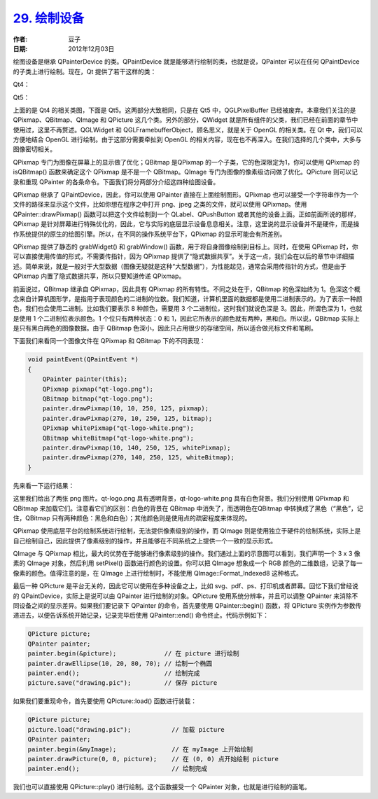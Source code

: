 .. _paint_device:

`29. 绘制设备 <http://www.devbean.net/2012/12/qt-study-road-2-paint-device/>`_
==============================================================================

:作者: 豆子

:日期: 2012年12月03日

绘图设备是继承 QPainterDevice 的类。QPaintDevice 就是能够进行绘制的类，也就是说，QPainter 可以在任何 QPaintDevice 的子类上进行绘制。现在，Qt 提供了若干这样的类：

Qt4：

.. image:: imgs/29/paint-device-qt4-600x240.png

Qt5：

.. image:: imgs/29/paint-device-qt5-600x239.png

上面的是 Qt4 的相关类图，下面是 Qt5。这两部分大致相同，只是在 Qt5 中，QGLPixelBuffer 已经被废弃。本章我们关注的是 QPixmap、QBitmap、QImage 和 QPicture 这几个类。另外的部分，QWidget 就是所有组件的父类，我们已经在前面的章节中使用过，这里不再赘述。QGLWidget 和 QGLFramebufferObject，顾名思义，就是关于 OpenGL 的相关类。在 Qt 中，我们可以方便地结合 OpenGL 进行绘制。由于这部分需要牵扯到 OpenGL 的相关内容，现在也不再深入。在我们选择的几个类中，大多与图像密切相关。

QPixmap 专门为图像在屏幕上的显示做了优化；QBitmap 是QPixmap 的一个子类，它的色深限定为1，你可以使用 QPixmap 的 isQBitmap() 函数来确定这个 QPixmap 是不是一个 QBitmap。QImage 专门为图像的像素级访问做了优化。QPicture 则可以记录和重现 QPainter 的各条命令。下面我们将分两部分介绍这四种绘图设备。

QPixmap 继承了 QPaintDevice，因此，你可以使用 QPainter 直接在上面绘制图形。QPixmap 也可以接受一个字符串作为一个文件的路径来显示这个文件，比如你想在程序之中打开 png、jpeg 之类的文件，就可以使用 QPixmap。使用 QPainter::drawPixmap() 函数可以把这个文件绘制到一个 QLabel、QPushButton 或者其他的设备上面。正如前面所说的那样，QPixmap 是针对屏幕进行特殊优化的，因此，它与实际的底层显示设备息息相关。注意，这里说的显示设备并不是硬件，而是操作系统提供的原生的绘图引擎。所以，在不同的操作系统平台下，QPixmap 的显示可能会有所差别。

QPixmap 提供了静态的 grabWidget() 和 grabWindow() 函数，用于将自身图像绘制到目标上。同时，在使用 QPixmap 时，你可以直接使用传值的形式，不需要传指针，因为 QPixmap 提供了“隐式数据共享”。关于这一点，我们会在以后的章节中详细描述。简单来说，就是一般对于大型数据（图像无疑就是这种“大型数据”），为性能起见，通常会采用传指针的方式，但是由于 QPixmap 内置了隐式数据共享，所以只要知道传递 QPixmap。

前面说过，QBitmap 继承自 QPixmap，因此具有 QPixmap 的所有特性。不同之处在于，QBitmap 的色深始终为 1。色深这个概念来自计算机图形学，是指用于表现颜色的二进制的位数。我们知道，计算机里面的数据都是使用二进制表示的。为了表示一种颜色，我们也会使用二进制。比如我们要表示 8 种颜色，需要用 3 个二进制位，这时我们就说色深是 3。因此，所谓色深为 1，也就是使用 1 个二进制位表示颜色。1 个位只有两种状态：0 和 1，因此它所表示的颜色就有两种，黑和白。所以说，QBitmap 实际上是只有黑白两色的图像数据。由于 QBitmap 色深小，因此只占用很少的存储空间，所以适合做光标文件和笔刷。

下面我们来看同一个图像文件在 QPixmap 和 QBitmap 下的不同表现：

.. code-block:: c++

	void paintEvent(QPaintEvent *)
	{
	    QPainter painter(this);
	    QPixmap pixmap("qt-logo.png");
	    QBitmap bitmap("qt-logo.png");
	    painter.drawPixmap(10, 10, 250, 125, pixmap);
	    painter.drawPixmap(270, 10, 250, 125, bitmap);
	    QPixmap whitePixmap("qt-logo-white.png");
	    QBitmap whiteBitmap("qt-logo-white.png");
	    painter.drawPixmap(10, 140, 250, 125, whitePixmap);
	    painter.drawPixmap(270, 140, 250, 125, whiteBitmap);
	}

先来看一下运行结果：

.. image:: imgs/29/qpixmap-qbitmap-demo.png

这里我们给出了两张 png 图片。qt-logo.png 具有透明背景，qt-logo-white.png 具有白色背景。我们分别使用 QPixmap 和 QBitmap 来加载它们。注意看它们的区别：白色的背景在 QBitmap 中消失了，而透明色在QBitmap 中转换成了黑色（“黑色”，记住，QBitmap 只有两种颜色：黑色和白色）；其他颜色则是使用点的疏密程度来体现的。

QPixmap 使用底层平台的绘制系统进行绘制，无法提供像素级别的操作，而 QImage 则是使用独立于硬件的绘制系统，实际上是自己绘制自己，因此提供了像素级别的操作，并且能够在不同系统之上提供一个一致的显示形式。

.. image:: imgs/29/qimage-32bit-600x294.png

QImage 与 QPixmap 相比，最大的优势在于能够进行像素级别的操作。我们通过上面的示意图可以看到，我们声明一个 3 x 3 像素的 QImage 对象，然后利用 setPixel() 函数进行颜色的设置。你可以把 QImage 想象成一个 RGB 颜色的二维数组，记录了每一像素的颜色。值得注意的是，在 QImage 上进行绘制时，不能使用 QImage::Format_Indexed8 这种格式。

最后一种 QPicture 是平台无关的，因此它可以使用在多种设备之上，比如 svg、pdf、ps、打印机或者屏幕。回忆下我们曾经说的 QPaintDevice，实际上是说可以由 QPainter 进行绘制的对象。QPicture 使用系统分辨率，并且可以调整 QPainter 来消除不同设备之间的显示差异。如果我们要记录下 QPainter 的命令，首先要使用 QPainter::begin() 函数，将 QPicture 实例作为参数传递进去，以便告诉系统开始记录，记录完毕后使用 QPainter::end() 命令终止。代码示例如下：

.. code-block:: c++

	QPicture picture;
	QPainter painter;
	painter.begin(&picture);             // 在 picture 进行绘制
	painter.drawEllipse(10, 20, 80, 70); // 绘制一个椭圆
	painter.end();                       // 绘制完成
	picture.save("drawing.pic");         // 保存 picture

如果我们要重现命令，首先要使用 QPicture::load() 函数进行装载：

.. code-block:: c++

	QPicture picture;
	picture.load("drawing.pic");           // 加载 picture
	QPainter painter;
	painter.begin(&myImage);               // 在 myImage 上开始绘制
	painter.drawPicture(0, 0, picture);    // 在 (0, 0) 点开始绘制 picture
	painter.end();                         // 绘制完成

我们也可以直接使用 QPicture::play() 进行绘制。这个函数接受一个 QPainter 对象，也就是进行绘制的画笔。
